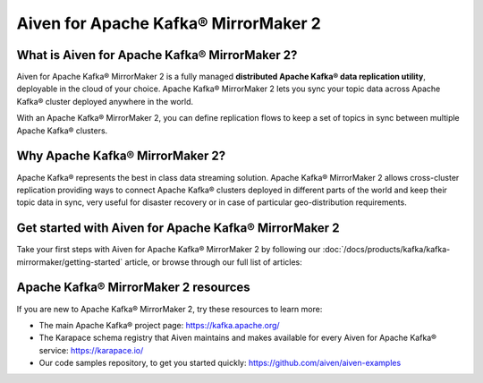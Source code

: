 Aiven for Apache Kafka® MirrorMaker 2
=====================================

What is Aiven for Apache Kafka® MirrorMaker 2?
----------------------------------------------

Aiven for Apache Kafka® MirrorMaker 2 is a fully managed **distributed Apache Kafka® data replication utility**, deployable in the cloud of your choice. Apache Kafka® MirrorMaker 2 lets you sync your topic data across Apache Kafka® cluster deployed anywhere in the world.

With an Apache Kafka® MirrorMaker 2, you can define replication flows to keep a set of topics in sync between multiple Apache Kafka® clusters.


Why Apache Kafka® MirrorMaker 2?
--------------------------------

Apache Kafka® represents the best in class data streaming solution. Apache Kafka® MirrorMaker 2 allows cross-cluster replication providing ways to connect Apache Kafka® clusters deployed in different parts of the world and keep their topic data in sync, very useful for disaster recovery or in case of particular geo-distribution requirements.


Get started with Aiven for Apache Kafka® MirrorMaker 2
------------------------------------------------------

Take your first steps with Aiven for Apache Kafka® MirrorMaker 2 by following our :doc:`/docs/products/kafka/kafka-mirrormaker/getting-started` article, or browse through our full list of articles:


.. grid:: 1 2 2 2

    .. grid-item-card::
        :shadow: md
        :margin: 2 2 0 0

        📚 :doc:`Concepts </docs/products/kafka/kafka-mirrormaker/concepts>`

    .. grid-item-card::
        :shadow: md
        :margin: 2 2 0 0

        💻 :doc:`HowTo </docs/products/kafka/kafka-mirrormaker/howto>`

    .. grid-item-card::
        :shadow: md
        :margin: 2 2 0 0

        📖 :doc:`Reference </docs/products/kafka/kafka-mirrormaker/reference>`

Apache Kafka® MirrorMaker 2 resources
-------------------------------------

If you are new to Apache Kafka® MirrorMaker 2, try these resources to learn more:

* The main Apache Kafka® project page: https://kafka.apache.org/

* The Karapace schema registry that Aiven maintains and makes available for every Aiven for Apache Kafka® service: https://karapace.io/

* Our code samples repository, to get you started quickly: https://github.com/aiven/aiven-examples

